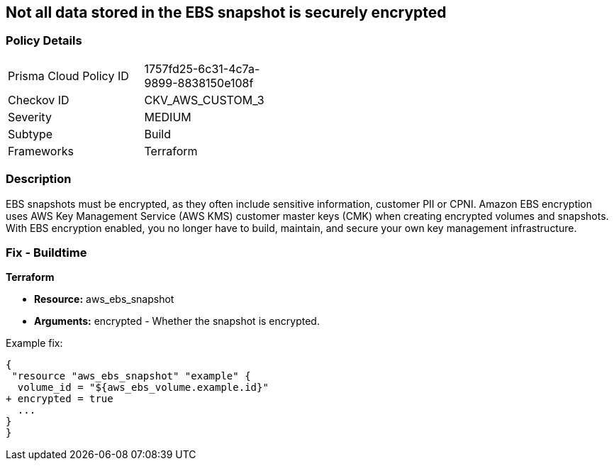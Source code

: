 == Not all data stored in the EBS snapshot is securely encrypted


=== Policy Details 

[width=45%]
[cols="1,1"]
|=== 
|Prisma Cloud Policy ID 
| 1757fd25-6c31-4c7a-9899-8838150e108f

|Checkov ID 
|CKV_AWS_CUSTOM_3

|Severity
|MEDIUM

|Subtype
|Build

|Frameworks
|Terraform

|=== 



=== Description 


EBS snapshots must be encrypted, as they often include sensitive information, customer PII or CPNI.
Amazon EBS encryption uses AWS Key Management Service (AWS KMS) customer master keys (CMK) when creating encrypted volumes and snapshots.
With EBS encryption enabled, you no longer have to build, maintain, and secure your own key management infrastructure.

////
=== Fix - Runtime


* AWS Console* 


To change the policy using the AWS Console, follow these steps:

. Log in to the AWS Management Console at https://console.aws.amazon.com/.

. Open the * https://console.aws.amazon.com/ec2/ [Amazon EC2 console]*.

. From the navigation bar, select * Region*.

. From the navigation pane, select * EC2 Dashboard*.

. In the upper-right corner of the page, click * Account Attributes*, then * EBS encryption*.

. click * Manage*.

. For Default encryption key, select a symmetric customer managed CMK.

. Click * Update EBS encryption*.


* CLI Command* 


To enable EBS encryption by default:


[source,shell]
----
{
 "aws ec2 enable-ebs-encryption-by-default",
}
----
----
////

=== Fix - Buildtime


*Terraform* 


* *Resource:* aws_ebs_snapshot
* *Arguments:* encrypted - Whether the snapshot is encrypted.

Example fix:


[source,go]
----
{
 "resource "aws_ebs_snapshot" "example" {
  volume_id = "${aws_ebs_volume.example.id}"
+ encrypted = true
  ...
}
}
----
